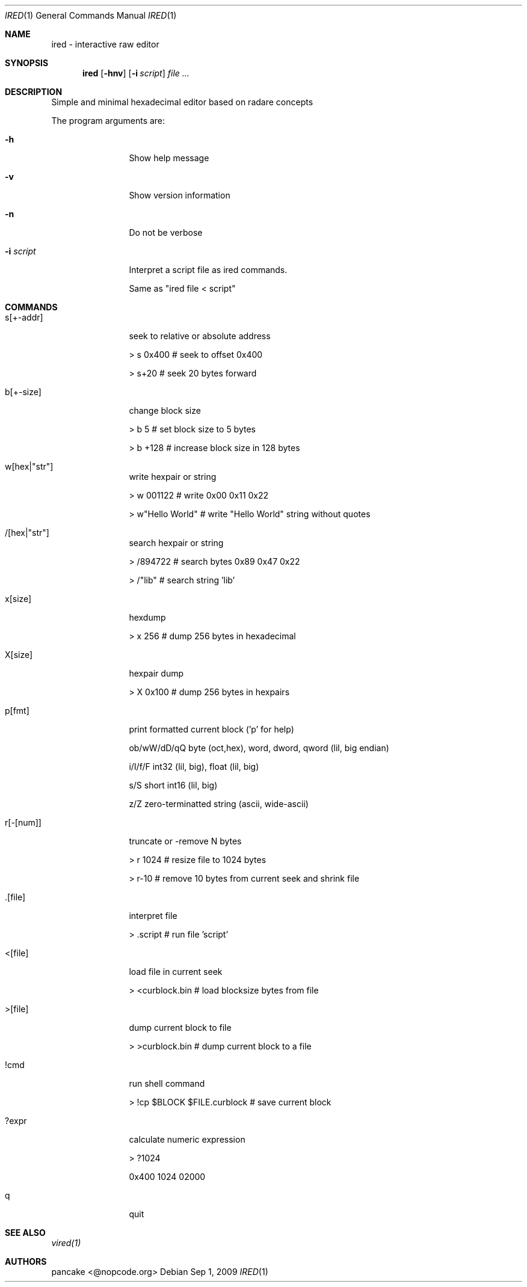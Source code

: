 .Dd Sep 1, 2009
.Dt IRED 1
.Os
.Th IRED 1
.Sh NAME
ired \- interactive raw editor
.Sh SYNOPSIS
.Nm ired
.Op Fl hnv
.Op Fl i Ar script
.Ar file ...
.Sh DESCRIPTION
Simple and minimal hexadecimal editor based on radare concepts
.Pp
The program arguments are:
.Pp
.Bl -tag -width Fl
.It Fl h
Show help message
.It Fl v
Show version information
.It Fl n
Do not be verbose
.It Fl i Ar script
Interpret a script file as ired commands.
.Pp
Same as "ired file < script"
.El
.PP
.Sh COMMANDS
.Pp
.Bl -tag -width Fl
.It s[+-addr] 
seek to relative or absolute address
.Pp
> s 0x400  # seek to offset 0x400
.Pp
> s+20     # seek 20 bytes forward
.It b[+-size] 
change block size
.Pp
> b 5      # set block size to 5 bytes
.Pp
> b +128   # increase block size in 128 bytes
.It w[hex|"str"]
write hexpair or string
.Pp
> w 001122       # write 0x00 0x11 0x22
.Pp
> w"Hello World" # write "Hello World" string without quotes
.It /[hex|"str"]
search hexpair or string
.Pp
> /894722       # search bytes 0x89 0x47 0x22
.Pp
> /"lib"        # search string 'lib'
.It x[size]
hexdump
.Pp
> x 256    # dump 256 bytes in hexadecimal
.It X[size]
hexpair dump
.Pp
> X 0x100  # dump 256 bytes in hexpairs
.It p[fmt]
print formatted current block ('p' for help)
.Pp
ob/wW/dD/qQ  byte (oct,hex), word, dword, qword (lil, big endian)
.Pp
i/I/f/F      int32 (lil, big), float (lil, big)
.Pp
s/S          short int16 (lil, big)
.Pp
z/Z          zero-terminatted string (ascii, wide-ascii)
.Pp
./:/*        skip 1 or 4 chars, repeat last format instead of cycle
.It r[-[num]]
truncate or -remove N bytes
.Pp
> r 1024   # resize file to 1024 bytes
.Pp
> r-10     # remove 10 bytes from current seek and shrink file
.It .[file]
interpret file
.Pp
> .script # run file 'script'
.It <[file]
load file in current seek
.Pp
> <curblock.bin  # load blocksize bytes from file
.It >[file]
dump current block to file
.Pp
> >curblock.bin  # dump current block to a file
.It !cmd
run shell command
.Pp
> !cp $BLOCK $FILE.curblock # save current block
.It ?expr
calculate numeric expression
.Pp
> ?1024
.Pp
0x400 1024 02000

.It q
quit

.El
.Sh SEE ALSO
.Pp
.Xr vired(1)
.Sh AUTHORS
.PP
pancake <@nopcode.org>
